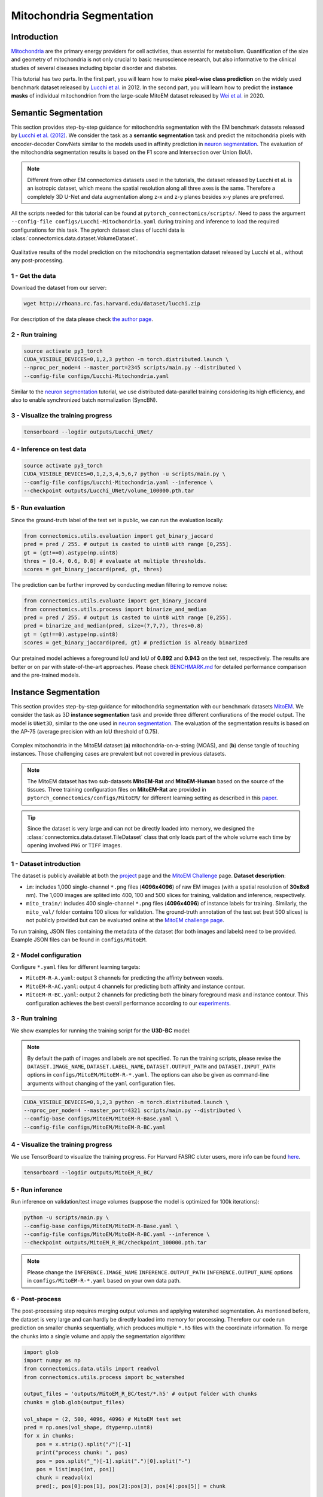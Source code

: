 Mitochondria Segmentation
===========================

Introduction
-------------

`Mitochondria <https://en.wikipedia.org/wiki/Mitochondrion>`__ are the primary energy providers for cell activities, thus essential for metabolism. 
Quantification of the size and geometry of mitochondria is not only crucial to basic neuroscience research, but also informative to 
the clinical studies of several diseases including bipolar disorder and diabetes.

This tutorial has two parts. In the first part, you will learn how to make **pixel-wise class prediction** on the widely used benchmark
dataset released by `Lucchi et al. <https://ieeexplore.ieee.org/document/6619103>`__ in 2012. In the second part, you will learn how to predict the **instance masks** of 
individual mitochondrion from the large-scale MitoEM dataset released by `Wei et al. <https://donglaiw.github.io/paper/2020_miccai_mitoEM.pdf>`__ in 2020.

Semantic Segmentation
----------------------

This section provides step-by-step guidance for mitochondria segmentation with the EM benchmark datasets released by `Lucchi et al. (2012) <https://cvlab.epfl.ch/research/page-90578-en-html/research-medical-em-mitochondria-index-php/>`__.
We consider the task as a **semantic segmentation** task and predict the mitochondria pixels with encoder-decoder ConvNets similar to
the models used in affinity prediction in `neuron segmentation <neuron.html>`_. The evaluation of the mitochondria segmentation results is based on the F1 score and Intersection over Union (IoU).

.. note::
    Different from other EM connectomics datasets used in the tutorials, the dataset released by Lucchi et al. is an isotropic dataset,
    which means the spatial resolution along all three axes is the same. Therefore a completely 3D U-Net and data augmentation along z-x
    and z-y planes besides x-y planes are preferred.

All the scripts needed for this tutorial can be found at ``pytorch_connectomics/scripts/``. Need to pass the argument ``--config-file configs/Lucchi-Mitochondria.yaml`` during training and inference to load the required configurations for this task. 
The pytorch dataset class of lucchi data is :class:`connectomics.data.dataset.VolumeDataset`.

.. figure:: ../_static/img/lucchi_qual.png
    :align: center
    :width: 800px

Qualitative results of the model prediction on the mitochondria segmentation dataset released by 
Lucchi et al., without any post-processing.

1 - Get the data
^^^^^^^^^^^^^^^^^^

Download the dataset from our server:

.. code-block:: none

    wget http://rhoana.rc.fas.harvard.edu/dataset/lucchi.zip
    
For description of the data please check `the author page <https://www.epfl.ch/labs/cvlab/data/data-em/>`_.

2 - Run training 
^^^^^^^^^^^^^^^^^^

.. code-block:: none

    source activate py3_torch
    CUDA_VISIBLE_DEVICES=0,1,2,3 python -m torch.distributed.launch \
    --nproc_per_node=4 --master_port=2345 scripts/main.py --distributed \
    --config-file configs/Lucchi-Mitochondria.yaml

Similar to the `neuron segmentation <neuron.html>`_ tutorial, we use distributed data-parallel training considering its high
efficiency, and also to enable synchronized batch normalization (SyncBN).

3 - Visualize the training progress
^^^^^^^^^^^^^^^^^^^^^^^^^^^^^^^^^^^^^

.. code-block:: none

    tensorboard --logdir outputs/Lucchi_UNet/

4 - Inference on test data
^^^^^^^^^^^^^^^^^^^^^^^^^^^^^^

.. code-block:: none

    source activate py3_torch
    CUDA_VISIBLE_DEVICES=0,1,2,3,4,5,6,7 python -u scripts/main.py \
    --config-file configs/Lucchi-Mitochondria.yaml --inference \
    --checkpoint outputs/Lucchi_UNet/volume_100000.pth.tar

5 - Run evaluation
^^^^^^^^^^^^^^^^^^^^

Since the ground-truth label of the test set is public, we can run the evaluation locally:

.. code-block:: python

    from connectomics.utils.evaluation import get_binary_jaccard
    pred = pred / 255. # output is casted to uint8 with range [0,255].
    gt = (gt!==0).astype(np.uint8)
    thres = [0.4, 0.6, 0.8] # evaluate at multiple thresholds.
    scores = get_binary_jaccard(pred, gt, thres)

The prediction can be further improved by conducting median filtering to remove noise:

.. code-block:: python

    from connectomics.utils.evaluate import get_binary_jaccard
    from connectomics.utils.process import binarize_and_median
    pred = pred / 255. # output is casted to uint8 with range [0,255].
    pred = binarize_and_median(pred, size=(7,7,7), thres=0.8)
    gt = (gt!==0).astype(np.uint8)
    scores = get_binary_jaccard(pred, gt) # prediction is already binarized

Our pretained model achieves a foreground IoU and IoU of **0.892** and **0.943** on the test set, respectively. The results are better or on par with
state-of-the-art approaches. Please check `BENCHMARK.md <https://github.com/zudi-lin/pytorch_connectomics/blob/master/BENCHMARK.md>`_  for detailed performance 
comparison and the pre-trained models.

Instance Segmentation
----------------------

This section provides step-by-step guidance for mitochondria segmentation with our benchmark datasets `MitoEM <https://donglaiw.github.io/page/mitoEM/index.html>`_.
We consider the task as 3D **instance segmentation** task and provide three different confiurations of the model output. 
The model is ``UNet3D``, similar to the one used in `neuron segmentation <neuron.html>`_.
The evaluation of the segmentation results is based on the AP-75 (average precision with an IoU threshold of 0.75). 

.. figure:: ../_static/img/mito_complex.png
    :align: center
    :width: 800px

Complex mitochondria in the MitoEM dataset:(**a**) mitochondria-on-a-string (MOAS), and (**b**) dense tangle of touching instances. 
Those challenging cases are prevalent but not covered in previous datasets.

.. note::

    The MitoEM dataset has two sub-datasets **MitoEM-Rat** and **MitoEM-Human** based on the source of the tissues. Three training configuration files on **MitoEM-Rat** 
    are provided in ``pytorch_connectomics/configs/MitoEM/`` for different learning setting as described in this `paper <https://donglaiw.github.io/paper/2020_miccai_mitoEM.pdf>`_. 

.. tip::

    Since the dataset is very large and can not be directly loaded into memory, we designed the :class:`connectomics.data.dataset.TileDataset` class that only 
    loads part of the whole volume each time by opening involved ``PNG`` or ``TIFF`` images.

1 - Dataset introduction
^^^^^^^^^^^^^^^^^^^^^^^^^

The dataset is publicly available at both the `project <https://donglaiw.github.io/page/mitoEM/index.html>`_ page and
the `MitoEM Challenge <https://mitoem.grand-challenge.org/>`_ page. **Dataset description**:

- ``im``: includes 1,000 single-channel ``*.png`` files (**4096x4096**) of raw EM images (with a spatial resolution of **30x8x8** nm).
  The 1,000 images are splited into 400, 100 and 500 slices for training, validation and inference, respectively.

- ``mito_train/``: includes 400 single-channel ``*.png`` files (**4096x4096**) of instance labels for training. Similarly, 
  the ``mito_val/`` folder contains 100 slices for validation. The ground-truth annotation of the test set (rest 500 slices) 
  is not publicly provided but can be evaluated online at the `MitoEM challenge page <https://mitoem.grand-challenge.org>`_.

To run training, JSON files containing the metadata of the dataset (for both images and labels) need to be provided. Example 
JSON files can be found in ``configs/MitoEM``. 

2 - Model configuration
^^^^^^^^^^^^^^^^^^^^^^^^^

Configure ``*.yaml`` files for different learning targets:

- ``MitoEM-R-A.yaml``: output 3 channels for predicting the affinty between voxels.

- ``MitoEM-R-AC.yaml``: output 4 channels for predicting both affinity and instance contour.

- ``MitoEM-R-BC.yaml``: output 2 channels for predicting both the binary foreground mask and instance contour. This configuration achieves the
  best overall performance according to our `experiments <https://donglaiw.github.io/paper/2020_miccai_mitoEM.pdf>`_.

3 - Run training
^^^^^^^^^^^^^^^^^^

We show examples for running the training script for the **U3D-BC** model: 

.. note::
    By default the path of images and labels are not specified. To 
    run the training scripts, please revise the ``DATASET.IMAGE_NAME``, ``DATASET.LABEL_NAME``, ``DATASET.OUTPUT_PATH``
    and ``DATASET.INPUT_PATH`` options in ``configs/MitoEM/MitoEM-R-*.yaml``.
    The options can also be given as command-line arguments without changing of the ``yaml`` configuration files.

.. code-block:: none

    CUDA_VISIBLE_DEVICES=0,1,2,3 python -m torch.distributed.launch \
    --nproc_per_node=4 --master_port=4321 scripts/main.py --distributed \
    --config-base configs/MitoEM/MitoEM-R-Base.yaml \
    --config-file configs/MitoEM/MitoEM-R-BC.yaml 

4 - Visualize the training progress
^^^^^^^^^^^^^^^^^^^^^^^^^^^^^^^^^^^^^

We use TensorBoard to visualize the training progress. For Harvard FASRC cluter users, more 
info can be found `here <https://vcg.github.io/newbie-wiki/build/html/computation/machine_rc.html>`_.

.. code-block:: none

    tensorboard --logdir outputs/MitoEM_R_BC/

5 - Run inference
^^^^^^^^^^^^^^^^^^^

Run inference on validation/test image volumes (suppose the model is optimized for 100k iterations):

.. code-block:: none

    python -u scripts/main.py \
    --config-base configs/MitoEM/MitoEM-R-Base.yaml \
    --config-file configs/MitoEM/MitoEM-R-BC.yaml --inference \
    --checkpoint outputs/MitoEM_R_BC/checkpoint_100000.pth.tar

.. note::
    Please change the ``INFERENCE.IMAGE_NAME`` ``INFERENCE.OUTPUT_PATH`` ``INFERENCE.OUTPUT_NAME`` 
    options in ``configs/MitoEM-R-*.yaml`` based on your own data path.

6 - Post-process
^^^^^^^^^^^^^^^^^

The post-processing step requires merging output volumes and applying watershed segmentation. 
As mentioned before, the dataset is very large and can hardly be directly loaded into memory for 
processing. Therefore our code run prediction on smaller chunks sequentially, which produces 
multiple ``*.h5`` files with the coordinate information. To merge the chunks into a single volume
and apply the segmentation algorithm:

.. code-block:: python

    import glob
    import numpy as np
    from connectomics.data.utils import readvol
    from connectomics.utils.process import bc_watershed

    output_files = 'outputs/MitoEM_R_BC/test/*.h5' # output folder with chunks
    chunks = glob.glob(output_files)

    vol_shape = (2, 500, 4096, 4096) # MitoEM test set
    pred = np.ones(vol_shape, dtype=np.uint8)
    for x in chunks:
        pos = x.strip().split("/")[-1]
        print("process chunk: ", pos)
        pos = pos.split("_")[-1].split(".")[0].split("-")
        pos = list(map(int, pos))
        chunk = readvol(x)
        pred[:, pos[0]:pos[1], pos[2]:pos[3], pos[4]:pos[5]] = chunk

    # This function process the array in numpy.float64 format.
    # Please allocate enough memory for processing.
    segm = bc_watershed(pred, thres1=0.85, thres2=0.6, thres3=0.8, thres_small=1024)

Then the segmentation map should be ready to be submitted to the MitoEM challenge website for
evaluation. Please note that this tutorial only take the **MitoEM-Rat** set as an example. The 
**MitoEM-Human** set also need to be segmented for online evaluation.
